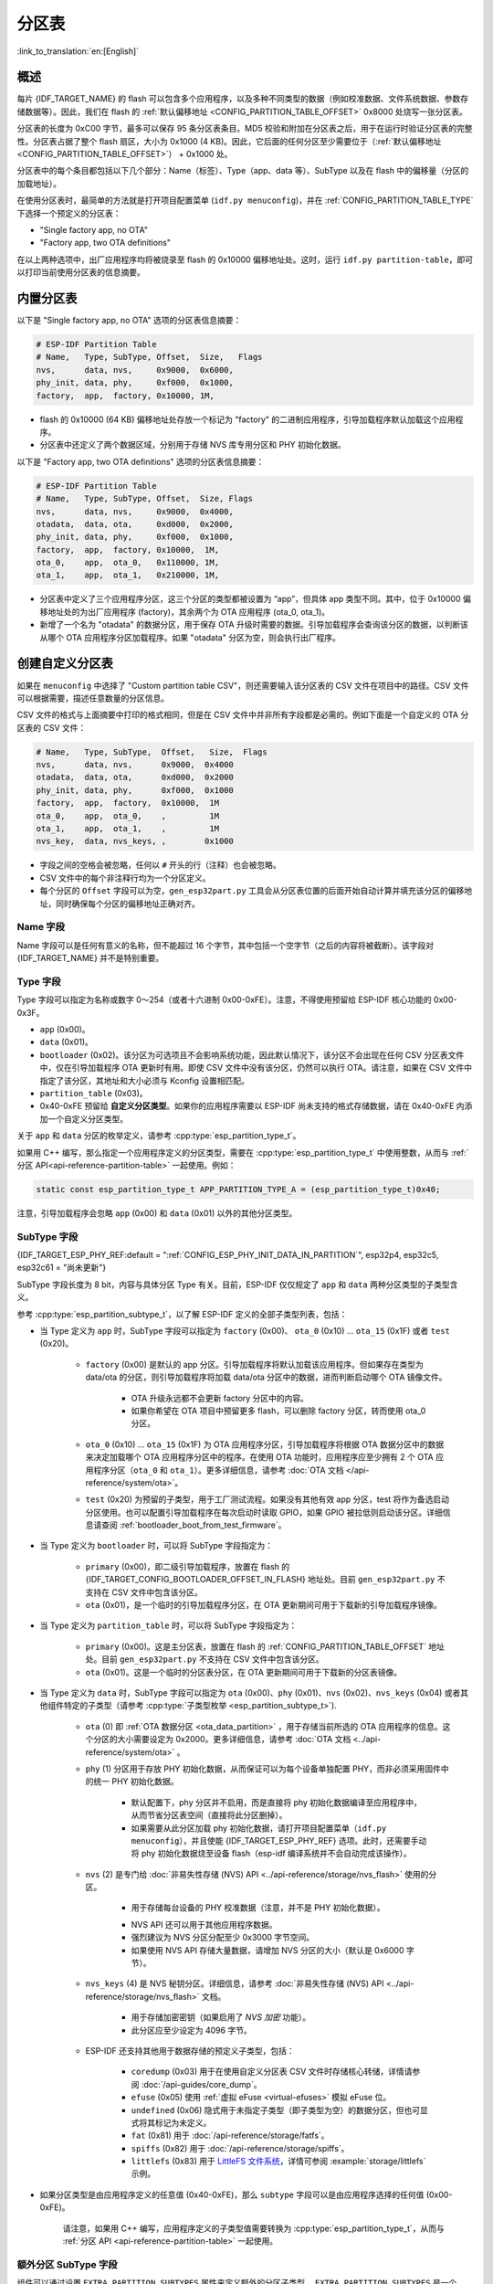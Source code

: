 分区表
======

:link_to_translation:`en:[English]`

概述
----

每片 {IDF_TARGET_NAME} 的 flash 可以包含多个应用程序，以及多种不同类型的数据（例如校准数据、文件系统数据、参数存储数据等）。因此，我们在 flash 的 :ref:`默认偏移地址 <CONFIG_PARTITION_TABLE_OFFSET>` 0x8000 处烧写一张分区表。

分区表的长度为 0xC00 字节，最多可以保存 95 条分区表条目。MD5 校验和附加在分区表之后，用于在运行时验证分区表的完整性。分区表占据了整个 flash 扇区，大小为 0x1000 (4 KB)。因此，它后面的任何分区至少需要位于（:ref:`默认偏移地址 <CONFIG_PARTITION_TABLE_OFFSET>`） + 0x1000 处。

分区表中的每个条目都包括以下几个部分：Name（标签）、Type（app、data 等）、SubType 以及在 flash 中的偏移量（分区的加载地址）。

在使用分区表时，最简单的方法就是打开项目配置菜单 (``idf.py menuconfig``)，并在 :ref:`CONFIG_PARTITION_TABLE_TYPE` 下选择一个预定义的分区表：

* "Single factory app, no OTA"
* "Factory app, two OTA definitions"

在以上两种选项中，出厂应用程序均将被烧录至 flash 的 0x10000 偏移地址处。这时，运行 ``idf.py partition-table``，即可以打印当前使用分区表的信息摘要。

内置分区表
----------

以下是 "Single factory app, no OTA" 选项的分区表信息摘要：

.. code-block:: none

    # ESP-IDF Partition Table
    # Name,   Type, SubType, Offset,  Size,   Flags
    nvs,      data, nvs,     0x9000,  0x6000,
    phy_init, data, phy,     0xf000,  0x1000,
    factory,  app,  factory, 0x10000, 1M,

-  flash 的 0x10000 (64 KB) 偏移地址处存放一个标记为 "factory" 的二进制应用程序，引导加载程序默认加载这个应用程序。
-  分区表中还定义了两个数据区域，分别用于存储 NVS 库专用分区和 PHY 初始化数据。

以下是 "Factory app, two OTA definitions" 选项的分区表信息摘要：

.. code-block:: none

    # ESP-IDF Partition Table
    # Name,   Type, SubType, Offset,  Size, Flags
    nvs,      data, nvs,     0x9000,  0x4000,
    otadata,  data, ota,     0xd000,  0x2000,
    phy_init, data, phy,     0xf000,  0x1000,
    factory,  app,  factory, 0x10000,  1M,
    ota_0,    app,  ota_0,   0x110000, 1M,
    ota_1,    app,  ota_1,   0x210000, 1M,

*  分区表中定义了三个应用程序分区，这三个分区的类型都被设置为 “app”，但具体 app 类型不同。其中，位于 0x10000 偏移地址处的为出厂应用程序 (factory)，其余两个为 OTA 应用程序 (ota_0, ota_1)。
*  新增了一个名为 "otadata" 的数据分区，用于保存 OTA 升级时需要的数据。引导加载程序会查询该分区的数据，以判断该从哪个 OTA 应用程序分区加载程序。如果 "otadata" 分区为空，则会执行出厂程序。

创建自定义分区表
----------------

如果在 ``menuconfig`` 中选择了 "Custom partition table CSV"，则还需要输入该分区表的 CSV 文件在项目中的路径。CSV 文件可以根据需要，描述任意数量的分区信息。

CSV 文件的格式与上面摘要中打印的格式相同，但是在 CSV 文件中并非所有字段都是必需的。例如下面是一个自定义的 OTA 分区表的 CSV 文件：

.. code-block:: none

    # Name,   Type, SubType,  Offset,   Size,  Flags
    nvs,      data, nvs,      0x9000,  0x4000
    otadata,  data, ota,      0xd000,  0x2000
    phy_init, data, phy,      0xf000,  0x1000
    factory,  app,  factory,  0x10000,  1M
    ota_0,    app,  ota_0,    ,         1M
    ota_1,    app,  ota_1,    ,         1M
    nvs_key,  data, nvs_keys, ,        0x1000

*  字段之间的空格会被忽略，任何以 ``#`` 开头的行（注释）也会被忽略。
*  CSV 文件中的每个非注释行均为一个分区定义。
*  每个分区的 ``Offset`` 字段可以为空，``gen_esp32part.py`` 工具会从分区表位置的后面开始自动计算并填充该分区的偏移地址，同时确保每个分区的偏移地址正确对齐。

Name 字段
~~~~~~~~~

Name 字段可以是任何有意义的名称，但不能超过 16 个字节，其中包括一个空字节（之后的内容将被截断）。该字段对 {IDF_TARGET_NAME} 并不是特别重要。

Type 字段
~~~~~~~~~

Type 字段可以指定为名称或数字 0～254（或者十六进制 0x00-0xFE）。注意，不得使用预留给 ESP-IDF 核心功能的 0x00-0x3F。

- ``app`` (0x00)。
- ``data`` (0x01)。
- ``bootloader`` (0x02)。该分区为可选项且不会影响系统功能，因此默认情况下，该分区不会出现在任何 CSV 分区表文件中，仅在引导加载程序 OTA 更新时有用。即使 CSV 文件中没有该分区，仍然可以执行 OTA。请注意，如果在 CSV 文件中指定了该分区，其地址和大小必须与 Kconfig 设置相匹配。
- ``partition_table`` (0x03)。
- 0x40-0xFE 预留给 **自定义分区类型**。如果你的应用程序需要以 ESP-IDF 尚未支持的格式存储数据，请在 0x40-0xFE 内添加一个自定义分区类型。

关于 ``app`` 和 ``data`` 分区的枚举定义，请参考 :cpp:type:`esp_partition_type_t`。

如果用 C++ 编写，那么指定一个应用程序定义的分区类型，需要在 :cpp:type:`esp_partition_type_t` 中使用整数，从而与 :ref:`分区 API<api-reference-partition-table>` 一起使用。例如：

.. code-block:: none

    static const esp_partition_type_t APP_PARTITION_TYPE_A = (esp_partition_type_t)0x40;

注意，引导加载程序会忽略 ``app`` (0x00) 和 ``data`` (0x01) 以外的其他分区类型。

SubType 字段
~~~~~~~~~~~~

{IDF_TARGET_ESP_PHY_REF:default = ":ref:`CONFIG_ESP_PHY_INIT_DATA_IN_PARTITION`", esp32p4, esp32c5, esp32c61 = "尚未更新"}

SubType 字段长度为 8 bit，内容与具体分区 Type 有关。目前，ESP-IDF 仅仅规定了 ``app`` 和 ``data`` 两种分区类型的子类型含义。

参考 :cpp:type:`esp_partition_subtype_t`，以了解 ESP-IDF 定义的全部子类型列表，包括：

* 当 Type 定义为 ``app`` 时，SubType 字段可以指定为 ``factory`` (0x00)、 ``ota_0`` (0x10) … ``ota_15`` (0x1F) 或者 ``test`` (0x20)。

    -  ``factory`` (0x00) 是默认的 app 分区。引导加载程序将默认加载该应用程序。但如果存在类型为 data/ota 的分区，则引导加载程序将加载 data/ota 分区中的数据，进而判断启动哪个 OTA 镜像文件。

        -  OTA 升级永远都不会更新 factory 分区中的内容。
        -  如果你希望在 OTA 项目中预留更多 flash，可以删除 factory 分区，转而使用 ota_0 分区。

    -  ``ota_0`` (0x10) … ``ota_15`` (0x1F) 为 OTA 应用程序分区，引导加载程序将根据 OTA 数据分区中的数据来决定加载哪个 OTA 应用程序分区中的程序。在使用 OTA 功能时，应用程序应至少拥有 2 个 OTA 应用程序分区（``ota_0`` 和 ``ota_1``）。更多详细信息，请参考 :doc:`OTA 文档 </api-reference/system/ota>`。
    -  ``test`` (0x20) 为预留的子类型，用于工厂测试流程。如果没有其他有效 app 分区，test 将作为备选启动分区使用。也可以配置引导加载程序在每次启动时读取 GPIO，如果 GPIO 被拉低则启动该分区。详细信息请查阅 :ref:`bootloader_boot_from_test_firmware`。

* 当 Type 定义为 ``bootloader`` 时，可以将 SubType 字段指定为：

    - ``primary`` (0x00)，即二级引导加载程序，放置在 flash 的 {IDF_TARGET_CONFIG_BOOTLOADER_OFFSET_IN_FLASH} 地址处。目前 ``gen_esp32part.py`` 不支持在 CSV 文件中包含该分区。
    - ``ota`` (0x01)，是一个临时的引导加载程序分区，在 OTA 更新期间可用于下载新的引导加载程序镜像。

* 当 Type 定义为 ``partition_table`` 时，可以将 SubType 字段指定为：

    - ``primary`` (0x00)。这是主分区表，放置在 flash 的 :ref:`CONFIG_PARTITION_TABLE_OFFSET` 地址处。目前 ``gen_esp32part.py`` 不支持在 CSV 文件中包含该分区。
    - ``ota`` (0x01)。这是一个临时的分区表分区，在 OTA 更新期间可用于下载新的分区表镜像。

* 当 Type 定义为 ``data`` 时，SubType 字段可以指定为 ``ota`` (0x00)、``phy`` (0x01)、``nvs`` (0x02)、``nvs_keys`` (0x04) 或者其他组件特定的子类型（请参考 :cpp:type:`子类型枚举 <esp_partition_subtype_t>`).

    -  ``ota`` (0) 即 :ref:`OTA 数据分区 <ota_data_partition>` ，用于存储当前所选的 OTA 应用程序的信息。这个分区的大小需要设定为 0x2000。更多详细信息，请参考 :doc:`OTA 文档 <../api-reference/system/ota>` 。
    -  ``phy`` (1) 分区用于存放 PHY 初始化数据，从而保证可以为每个设备单独配置 PHY，而非必须采用固件中的统一 PHY 初始化数据。

        -  默认配置下，phy 分区并不启用，而是直接将 phy 初始化数据编译至应用程序中，从而节省分区表空间（直接将此分区删掉）。
        -  如果需要从此分区加载 phy 初始化数据，请打开项目配置菜单（``idf.py menuconfig``），并且使能 {IDF_TARGET_ESP_PHY_REF} 选项。此时，还需要手动将 phy 初始化数据烧至设备 flash（esp-idf 编译系统并不会自动完成该操作）。
    -  ``nvs`` (2) 是专门给 :doc:`非易失性存储 (NVS) API <../api-reference/storage/nvs_flash>` 使用的分区。

        -  用于存储每台设备的 PHY 校准数据（注意，并不是 PHY 初始化数据）。

        .. only:: SOC_WIFI_SUPPORTED

            -  用于存储 Wi-Fi 数据（如果使用了 :doc:`esp_wifi_set_storage(WIFI_STORAGE_FLASH) <../api-reference/network/esp_wifi>` 初始化函数）。

        -  NVS API 还可以用于其他应用程序数据。
        -  强烈建议为 NVS 分区分配至少 0x3000 字节空间。
        -  如果使用 NVS API 存储大量数据，请增加 NVS 分区的大小（默认是 0x6000 字节）。
    - ``nvs_keys`` (4) 是 NVS 秘钥分区。详细信息，请参考 :doc:`非易失性存储 (NVS) API <../api-reference/storage/nvs_flash>` 文档。

        -  用于存储加密密钥（如果启用了 `NVS 加密` 功能）。
        -  此分区应至少设定为 4096 字节。

    - ESP-IDF 还支持其他用于数据存储的预定义子类型，包括：

        - ``coredump`` (0x03) 用于在使用自定义分区表 CSV 文件时存储核心转储，详情请参阅 :doc:`/api-guides/core_dump`。
        - ``efuse`` (0x05) 使用 :ref:`虚拟 eFuse <virtual-efuses>` 模拟 eFuse 位。
        - ``undefined`` (0x06) 隐式用于未指定子类型（即子类型为空）的数据分区，但也可显式将其标记为未定义。
        - ``fat`` (0x81) 用于 :doc:`/api-reference/storage/fatfs`。
        - ``spiffs`` (0x82) 用于 :doc:`/api-reference/storage/spiffs`。
        - ``littlefs`` (0x83) 用于 `LittleFS 文件系统 <https://github.com/littlefs-project/littlefs>`_，详情可参阅 :example:`storage/littlefs` 示例。

.. Comment: ``esphttpd`` (0x80) was not added to the list because there is no docs section for it and it is not clear whether user should use it explicitly.

    其它数据子类型已预留给 ESP-IDF 未来使用。

* 如果分区类型是由应用程序定义的任意值 (0x40-0xFE)，那么 ``subtype`` 字段可以是由应用程序选择的任何值 (0x00-0xFE)。

    请注意，如果用 C++ 编写，应用程序定义的子类型值需要转换为 :cpp:type:`esp_partition_type_t`，从而与 :ref:`分区 API <api-reference-partition-table>` 一起使用。

额外分区 SubType 字段
~~~~~~~~~~~~~~~~~~~~~~~~

组件可以通过设置 ``EXTRA_PARTITION_SUBTYPES`` 属性来定义额外的分区子类型。 ``EXTRA_PARTITION_SUBTYPES`` 是一个 CMake 列表，其中的每个条目由字符串组成，以逗号为分隔，格式为 ``<type>, <subtype>, <value>``。构建系统通过该属性会自动添加额外的子类型，并在 :cpp:type:`esp_partition_subtype_t` 中插入名为 ``ESP_PARTITION_SUBTYPE_<type>_<subtype>`` 的字段。项目可以使用这个子类型来定义分区表 CSV 文件中的分区，并使用 :cpp:type:`esp_partition_subtype_t` 中的新字段。

.. _partition-offset-and-size:

偏移地址 (Offset) 和大小 (Size) 字段
~~~~~~~~~~~~~~~~~~~~~~~~~~~~~~~~~~~~

.. list::

    - 偏移地址表示 SPI flash 中的分区地址，扇区大小为 0x1000 (4 KB)。因此，偏移地址必须是 4 KB 的倍数。
    - 若 CSV 文件中的分区偏移地址为空，则该分区会接在前一个分区之后；若为首个分区，则将接在分区表之后。
    - ``app`` 分区的偏移地址必须与 0x10000 (64 KB) 对齐。如果偏移字段留空，则 ``gen_esp32part.py`` 工具会自动计算得到一个满足对齐要求的偏移地址。如果 ``app`` 分区的偏移地址没有与 0x10000 (64 KB) 对齐，则该工具会报错。
    - ``app`` 分区的大小必须与 flash 扇区大小对齐。为 ``app`` 分区指定未对齐的大小将返回错误。
    :SOC_SECURE_BOOT_V1: - 若启用了安全启动 V1，则 ``app`` 分区的大小需与 0x10000 (64 KB) 对齐。
    - ``app`` 分区的大小和偏移地址可以采用十进制数或是以 0x 为前缀的十六进制数，且支持 K 或 M 的倍数单位（K 和 M 分别代表 1024 和 1024*1024 字节）。

如果你希望允许分区表中的分区采用任意起始偏移量 (:ref:`CONFIG_PARTITION_TABLE_OFFSET`)，请将分区表（CSV 文件）中所有分区的偏移字段都留空。注意，此时，如果你更改了分区表中任意分区的偏移地址，则其他分区的偏移地址也会跟着改变。这种情况下，如果你之前还曾设定某个分区采用固定偏移地址，则可能造成分区表冲突，从而导致报错。

Flags 字段
~~~~~~~~~~

目前支持 ``encrypted`` 和 ``readonly`` 标记：

    - 如果 Flags 字段设置为 ``encrypted``，且已启用 :doc:`/security/flash-encryption` 功能，则该分区将会被加密。

    .. note::

        无论是否设置 Flags 字段，``app`` 分区都将保持加密。

    - 如果 Flags 字段设置为 ``readonly``，则该分区为只读分区。``readonly`` 标记仅支持除 ``ota`` 和 ``coredump`` 子类型外的 ``data`` 分区。使用该标记，防止意外写入如出厂数据分区等包含关键设备特定配置数据的分区。

    .. note::

        在任何写入模式下 (``w``、``w+``、``a``、``a+``、``r+``)，尝试通过 C 文件 I/O API 打开文件 (``fopen```) 的操作都将失败并返回 ``NULL``。除 ``O_RDONLY`` 外，``open`` 与任何标志一同使用都将失败并返回 ``-1``，全局变量 ``errno`` 也将设置为 ``EROFS``。上述情况同样适用于通过其他 POSIX 系统调用函数执行写入或擦除的操作。在只读分区上，以读写模式打开 NVS 的句柄将失败并返回 :c:macro:`ESP_ERR_NOT_ALLOWED` 错误代码，使用 ``esp_partition`` 或 ``spi_flash`` 等较低级别的 API 进行写入操作也将返回 :c:macro:`ESP_ERR_NOT_ALLOWED` 错误代码。

可以使用冒号连接不同的标记，来同时指定多个标记，如 ``encrypted:readonly``。

生成二进制分区表
----------------

烧写到 {IDF_TARGET_NAME} 中的分区表采用二进制格式，而不是 CSV 文件本身。此时，:component_file:`partition_table/gen_esp32part.py` 工具可以实现 CSV 和二进制文件之间的转换。

如果你在项目配置菜单（``idf.py menuconfig``）中设置了分区表 CSV 文件的名称，然后构建项目或执行 ``idf.py partition-table``。这时，转换将在编译过程中自动完成。

手动将 CSV 文件转换为二进制文件：

.. code-block:: none

    python gen_esp32part.py input_partitions.csv binary_partitions.bin

手动将二进制文件转换为 CSV 文件：

.. code-block:: none

    python gen_esp32part.py binary_partitions.bin input_partitions.csv

在标准输出 (stdout) 上，打印二进制分区表的内容（运行  ``idf.py partition-table`` 时展示的信息摘要也是这样生成的）：

.. code-block:: none

    python gen_esp32part.py binary_partitions.bin

分区大小检查
------------

ESP-IDF 构建系统将自动检查生成的二进制文件大小与可用的分区大小是否匹配，如果二进制文件太大，则会构建失败并报错。

目前会对以下二进制文件进行检查：

* 引导加载程序的二进制文件的大小要适合分区表前的区域大小（分区表前的区域都分配给了引导加载程序），具体请参考 :ref:`bootloader-size`。
* 应用程序二进制文件应至少适合一个 “app" 类型的分区。如果不适合任何应用程序分区，则会构建失败。如果只适合某些应用程序分区，则会打印相关警告。

.. note::

    即使分区大小检查返回错误并导致构建失败，仍然会生成可以烧录的二进制文件（它们对于可用空间来说过大，因此无法正常工作）。

MD5 校验和
~~~~~~~~~~

二进制格式的分区表中含有一个 MD5 校验和。这个 MD5 校验和是根据分区表内容计算的，可在设备启动阶段，用于验证分区表的完整性。

.. only:: esp32

    用户可通过 ``gen_esp32part.py`` 的 ``--disable-md5sum`` 选项或者 :ref:`CONFIG_PARTITION_TABLE_MD5` 选项关闭 MD5 校验。对于 :ref:`ESP-IDF v3.1 版本前的引导加载程序 <CONFIG_APP_COMPATIBLE_PRE_V3_1_BOOTLOADERS>`，因为它不支持 MD5 校验，所以无法正常启动并报错 ``invalid magic number 0xebeb``，此时用户可以使用此选项关闭 MD5 校验。

.. only:: not esp32

    用户可通过 ``gen_esp32part.py`` 的 ``--disable-md5sum`` 选项或者 :ref:`CONFIG_PARTITION_TABLE_MD5` 选项关闭 MD5 校验。


烧写分区表
----------

* ``idf.py partition-table-flash`` ：使用 esptool.py 工具烧写分区表。
* ``idf.py flash`` ：会烧写所有内容，包括分区表。

在执行 ``idf.py partition-table`` 命令时，手动烧写分区表的命令也将打印在终端上。

.. note::

    分区表的更新并不会擦除根据旧分区表存储的数据。此时，可以使用 ``idf.py erase-flash`` 命令或者 ``esptool.py erase_flash`` 命令来擦除 flash 中的所有内容。


分区工具 (``parttool.py``)
--------------------------

`partition_table` 组件中有分区工具 :component_file:`parttool.py<partition_table/parttool.py>`，可以在目标设备上完成分区相关操作。该工具有如下用途：

    - 读取分区，将内容存储到文件中 (read_partition)
    - 将文件中的内容写至分区 (write_partition)
    - 擦除分区 (erase_partition)
    - 检索特定分区的名称、偏移、大小和 flag（“加密”）标志等信息 (get_partition_info)

用户若想通过编程方式完成相关操作，可从另一个 Python 脚本导入并使用分区工具，或者从 Shell 脚本调用分区工具。前者可使用工具的 Python API，后者可使用命令行界面。

Python API
~~~~~~~~~~

首先请确保已导入 `parttool` 模块。

.. code-block:: python

    import sys
    import os

    idf_path = os.environ["IDF_PATH"]  # 从环境中获取 IDF_PATH 的值
    parttool_dir = os.path.join(idf_path, "components", "partition_table")  # parttool.py 位于 $IDF_PATH/components/partition_table 下

    sys.path.append(parttool_dir)  # 使能 Python 寻找 parttool 模块
    from parttool import *  # 导入 parttool 模块内的所有名称

要使用分区工具的 Python API，第一步是创建 `ParttoolTarget`：

.. code-block:: python

    # 创建 parttool.py 的目标设备，并将目标设备连接到串行端口 /dev/ttyUSB1
    target = ParttoolTarget("/dev/ttyUSB1")

现在，可使用创建的 `ParttoolTarget` 在目标设备上完成操作：

.. code-block:: python

    # 擦除名为 'storage' 的分区
    target.erase_partition(PartitionName("storage"))

    # 读取类型为 'data'、子类型为 'spiffs' 的分区，保存至文件 'spiffs.bin'
    target.read_partition(PartitionType("data", "spiffs"), "spiffs.bin")

    # 将 'factory.bin' 文件的内容写至 'factory' 分区
    target.write_partition(PartitionName("factory"), "factory.bin")

    # 打印默认启动分区的大小
    storage = target.get_partition_info(PARTITION_BOOT_DEFAULT)
    print(storage.size)

使用 `PartitionName`、`PartitionType` 或 PARTITION_BOOT_DEFAULT 指定要操作的分区。顾名思义，这三个参数可以指向拥有特定名称的分区、特定类型和子类型的分区或默认启动分区。

更多关于 Python API 的信息，请查看分区工具的代码注释。

命令行界面
~~~~~~~~~~

`parttool.py` 的命令行界面具有如下结构：

.. code-block:: bash

    parttool.py [command-args] [subcommand] [subcommand-args]

    - command-args - 执行主命令 (parttool.py) 所需的实际参数，多与目标设备有关
    - subcommand - 要执行的操作
    - subcommand-args - 所选操作的实际参数

.. code-block:: bash

    # 擦除名为 'storage' 的分区
    parttool.py --port "/dev/ttyUSB1" erase_partition --partition-name=storage

    # 读取类型为 'data'、子类型为 'spiffs' 的分区，保存到 'spiffs.bin' 文件
    parttool.py --port "/dev/ttyUSB1" read_partition --partition-type=data --partition-subtype=spiffs --output "spiffs.bin"

    # 将 'factory.bin' 文件中的内容写入到 'factory' 分区
    parttool.py --port "/dev/ttyUSB1" write_partition --partition-name=factory --input "factory.bin"

    # 打印默认启动分区的大小
    parttool.py --port "/dev/ttyUSB1" get_partition_info --partition-boot-default --info size

.. note::

    如果设备启用了 ``Flash Encryption`` 或 ``Secure Boot``，尝试使用修改 flash 内容的命令（如 ``erase_partition`` 或 ``write_partition``）会导致错误。这是因为 ``esptool.py`` 的擦除命令会在写入之前先被调用。这个“错误”实际上是一个用来防止设备变砖的安全措施。

    .. code-block:: none

        A fatal error occurred: Active security features detected, erasing flash is disabled as a safety measure. Use --force to override, please use with caution, otherwise it may brick your device!

    要解决此问题，需在运行 ``esptool.py`` 时使用 ``--force`` 参数。具体而言，``parttool.py`` 提供了 ``--esptool-erase-args`` 参数，用来将 ``--force`` 参数传递给 ``esptool.py``。

    .. code-block:: bash

        # 擦除名为 'storage' 的分区
        # 如果启用了 Flash Encryption 或 Secure Boot，则添加 "--esptool-erase-args=force"
        parttool.py --port "/dev/ttyUSB1" --esptool-erase-args=force erase_partition --partition-name=storage

        # 将名为 'factory.bin' 的文件内容写入 'factory' 分区
        # 如果启用了 Flash Encryption 或 Secure Boot，则添加 "--esptool-erase-args=force"
        parttool.py --port "/dev/ttyUSB1" --esptool-erase-args=force write_partition --partition-name=factory --input "factory.bin"

更多信息可用 `--help` 指令查看：

.. code-block:: bash

  # 显示可用的子命令和主命令描述
  parttool.py --help

  # 显示子命令的描述
  parttool.py [subcommand] --help

.. _secure boot: security/secure-boot-v1.rst
